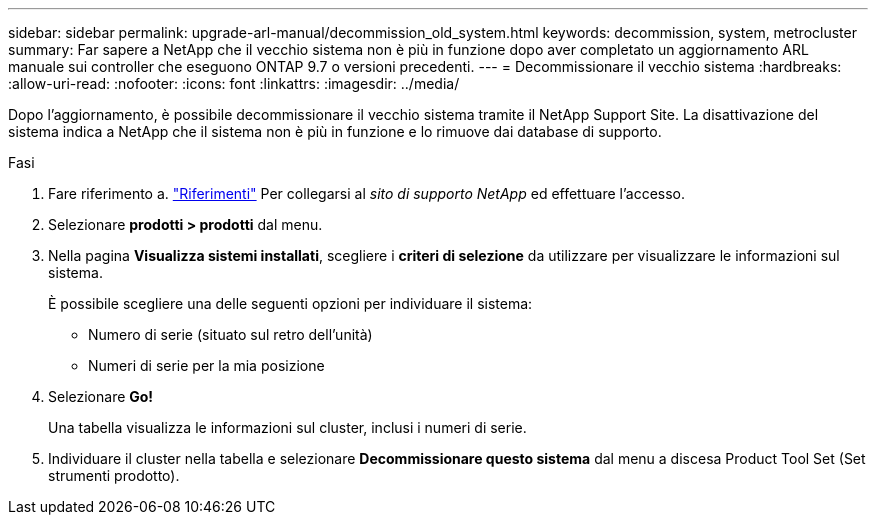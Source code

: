 ---
sidebar: sidebar 
permalink: upgrade-arl-manual/decommission_old_system.html 
keywords: decommission, system, metrocluster 
summary: Far sapere a NetApp che il vecchio sistema non è più in funzione dopo aver completato un aggiornamento ARL manuale sui controller che eseguono ONTAP 9.7 o versioni precedenti. 
---
= Decommissionare il vecchio sistema
:hardbreaks:
:allow-uri-read: 
:nofooter: 
:icons: font
:linkattrs: 
:imagesdir: ../media/


[role="lead"]
Dopo l'aggiornamento, è possibile decommissionare il vecchio sistema tramite il NetApp Support Site. La disattivazione del sistema indica a NetApp che il sistema non è più in funzione e lo rimuove dai database di supporto.

.Fasi
. Fare riferimento a. link:other_references.html["Riferimenti"] Per collegarsi al _sito di supporto NetApp_ ed effettuare l'accesso.
. Selezionare *prodotti > prodotti* dal menu.
. Nella pagina *Visualizza sistemi installati*, scegliere i *criteri di selezione* da utilizzare per visualizzare le informazioni sul sistema.
+
È possibile scegliere una delle seguenti opzioni per individuare il sistema:

+
** Numero di serie (situato sul retro dell'unità)
** Numeri di serie per la mia posizione


. Selezionare *Go!*
+
Una tabella visualizza le informazioni sul cluster, inclusi i numeri di serie.

. Individuare il cluster nella tabella e selezionare *Decommissionare questo sistema* dal menu a discesa Product Tool Set (Set strumenti prodotto).

